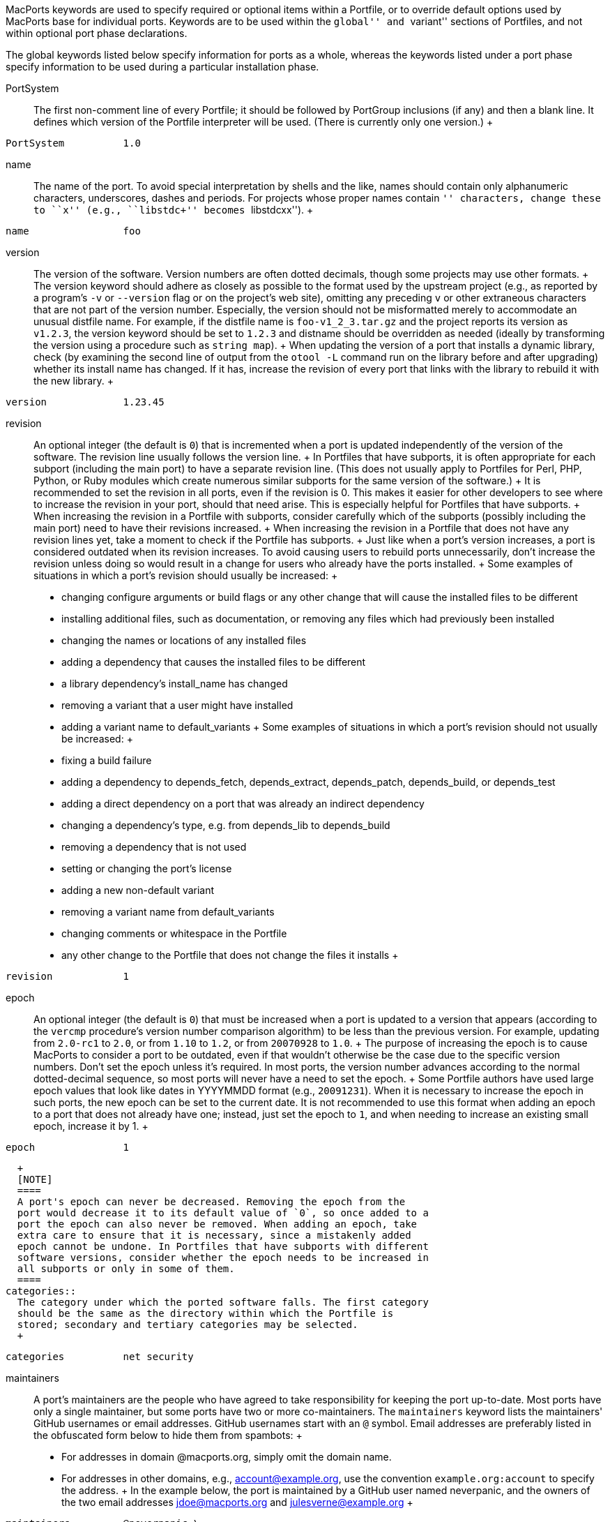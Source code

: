 MacPorts keywords are used to specify required or optional items within
a Portfile, or to override default options used by MacPorts base for
individual ports. Keywords are to be used within the ``global'' and
``variant'' sections of Portfiles, and not within optional port phase
declarations.

The global keywords listed below specify information for ports as a
whole, whereas the keywords listed under a port phase specify
information to be used during a particular installation phase.

PortSystem::
  The first non-comment line of every Portfile; it should be followed by
  PortGroup inclusions (if any) and then a blank line. It defines which
  version of the Portfile interpreter will be used. (There is currently
  only one version.)
  +
....
PortSystem          1.0
....
name::
  The name of the port. To avoid special interpretation by shells and
  the like, names should contain only alphanumeric characters,
  underscores, dashes and periods. For projects whose proper names
  contain ``+'' characters, change these to ``x'' (e.g., ``libstdc++''
  becomes ``libstdcxx'').
  +
....
name                foo
....
version::
  The version of the software. Version numbers are often dotted
  decimals, though some projects may use other formats.
  +
  The version keyword should adhere as closely as possible to the format
  used by the upstream project (e.g., as reported by a program's `-v` or
  `--version` flag or on the project's web site), omitting any preceding
  `v` or other extraneous characters that are not part of the version
  number. Especially, the version should not be misformatted merely to
  accommodate an unusual distfile name. For example, if the distfile
  name is `foo-v1_2_3.tar.gz` and the project reports its version as
  `v1.2.3`, the version keyword should be set to `1.2.3` and distname
  should be overridden as needed (ideally by transforming the version
  using a procedure such as `string map`).
  +
  When updating the version of a port that installs a dynamic library,
  check (by examining the second line of output from the `otool -L`
  command run on the library before and after upgrading) whether its
  install name has changed. If it has, increase the revision of every
  port that links with the library to rebuild it with the new library.
  +
....
version             1.23.45
....
revision::
  An optional integer (the default is `0`) that is incremented when a
  port is updated independently of the version of the software. The
  revision line usually follows the version line.
  +
  In Portfiles that have subports, it is often appropriate for each
  subport (including the main port) to have a separate revision line.
  (This does not usually apply to Portfiles for Perl, PHP, Python, or
  Ruby modules which create numerous similar subports for the same
  version of the software.)
  +
  It is recommended to set the revision in all ports, even if the
  revision is 0. This makes it easier for other developers to see where
  to increase the revision in your port, should that need arise. This is
  especially helpful for Portfiles that have subports.
  +
  When increasing the revision in a Portfile with subports, consider
  carefully which of the subports (possibly including the main port)
  need to have their revisions increased.
  +
  When increasing the revision in a Portfile that does not have any
  revision lines yet, take a moment to check if the Portfile has
  subports.
  +
  Just like when a port's version increases, a port is considered
  outdated when its revision increases. To avoid causing users to
  rebuild ports unnecessarily, don't increase the revision unless doing
  so would result in a change for users who already have the ports
  installed.
  +
  Some examples of situations in which a port's revision should usually
  be increased:
  +
  * changing configure arguments or build flags or any other change that
  will cause the installed files to be different
  * installing additional files, such as documentation, or removing any
  files which had previously been installed
  * changing the names or locations of any installed files
  * adding a dependency that causes the installed files to be different
  * a library dependency's install_name has changed
  * removing a variant that a user might have installed
  * adding a variant name to default_variants
  +
  Some examples of situations in which a port's revision should not
  usually be increased:
  +
  * fixing a build failure
  * adding a dependency to depends_fetch, depends_extract,
  depends_patch, depends_build, or depends_test
  * adding a direct dependency on a port that was already an indirect
  dependency
  * changing a dependency's type, e.g. from depends_lib to depends_build
  * removing a dependency that is not used
  * setting or changing the port's license
  * adding a new non-default variant
  * removing a variant name from default_variants
  * changing comments or whitespace in the Portfile
  * any other change to the Portfile that does not change the files it
  installs
  +
....
revision            1
....
epoch::
  An optional integer (the default is `0`) that must be increased when a
  port is updated to a version that appears (according to the `vercmp`
  procedure's version number comparison algorithm) to be less than the
  previous version. For example, updating from `2.0-rc1` to `2.0`, or
  from `1.10` to `1.2`, or from `20070928` to `1.0`.
  +
  The purpose of increasing the epoch is to cause MacPorts to consider a
  port to be outdated, even if that wouldn't otherwise be the case due
  to the specific version numbers. Don't set the epoch unless it's
  required. In most ports, the version number advances according to the
  normal dotted-decimal sequence, so most ports will never have a need
  to set the epoch.
  +
  Some Portfile authors have used large epoch values that look like
  dates in YYYYMMDD format (e.g., `20091231`). When it is necessary to
  increase the epoch in such ports, the new epoch can be set to the
  current date. It is not recommended to use this format when adding an
  epoch to a port that does not already have one; instead, just set the
  epoch to `1`, and when needing to increase an existing small epoch,
  increase it by 1.
  +
....
epoch               1
....
  +
  [NOTE]
  ====
  A port's epoch can never be decreased. Removing the epoch from the
  port would decrease it to its default value of `0`, so once added to a
  port the epoch can also never be removed. When adding an epoch, take
  extra care to ensure that it is necessary, since a mistakenly added
  epoch cannot be undone. In Portfiles that have subports with different
  software versions, consider whether the epoch needs to be increased in
  all subports or only in some of them.
  ====
categories::
  The category under which the ported software falls. The first category
  should be the same as the directory within which the Portfile is
  stored; secondary and tertiary categories may be selected.
  +
....
categories          net security
....
maintainers::
  A port's maintainers are the people who have agreed to take
  responsibility for keeping the port up-to-date. Most ports have only a
  single maintainer, but some ports have two or more co-maintainers. The
  `maintainers` keyword lists the maintainers' GitHub usernames or email
  addresses. GitHub usernames start with an `@` symbol. Email addresses
  are preferably listed in the obfuscated form below to hide them from
  spambots:
  +
  * For addresses in domain @macports.org, simply omit the domain name.
  * For addresses in other domains, e.g., account@example.org, use the
  convention `example.org:account` to specify the address.
  +
  In the example below, the port is maintained by a GitHub user named
  neverpanic, and the owners of the two email addresses
  jdoe@macports.org and julesverne@example.org
  +
....
maintainers         @neverpanic \
                    jdoe \
                    example.org:julesverne
....
  +
  Braces can be used to express that these refer to the same person, for
  example the GitHub username and an email. In the following example,
  the port is maintained by a GitHub user named jverne, that can also be
  contacted directly at julesverne@example.org.
  +
....
maintainers         {@jverne example.org:julesverne}
....
  +
  [NOTE]
  ====
  The address `nomaintainer` designates a port that is not maintained by
  anybody and may be modified by any committer. Feel free to claim
  maintainership of a nomaintainer port if desired. The address
  `openmaintainer` designates a port that has a maintainer who allows
  minor changes to be committed without his or her prior approval. Port
  maintainers who are not committers are encouraged to add
  `openmaintainer` to their ports.
  ====
description::
  A short sentence fragment describing the software.
  +
....
description         a classic shooter arcade game
....
long_description::
  One or more sentences describing the software.
  +
  The long description can be based on a description provided by the
  upstream project (e.g., in its readme or on its web site) but avoid
  repeating information already present elsewhere in the Portfile, such
  as the software's license (see the `license` keyword) or the platforms
  on which it runs (see the `platforms` keyword), and avoid including
  information irrelevant to a MacPorts user, such as compilation
  instructions or other steps the Portfile has already performed for the
  user. More specific usage instructions are best left to the `notes`
  keyword.
  +
  If a port provides a program that is different from the port name, it
  can be a good idea to include the program name in the long description
  so that a user could find it by searching.
  +
  Long descriptions are usually a single paragraph. MacPorts will
  word-wrap long lines to the terminal width as needed. Break long lines
  with escaped newlines for better legibility within the Portfile. If
  literal newlines need to be displayed to the user, they can be
  inserted using `\n`. Place the `\n` at the beginning of the next line,
  not at the end of the previous line. To create a new paragraph, insert
  two newlines.
  +
  Sometimes the port's name and short description are reused as part of
  the long description. When referencing the `description` keyword (or
  any other list keyword with more than one item), it should be preceded
  with the expand operator.
  +
....
long_description    ${name} is {*}${description} derived from \
                    the game alien-munchers.  Not suitable for \
                    children under two years old.
....
  +
....
long_description    foobar provides the following programs: \
                    \n \
                    \n* foo, a lorem ipsum utility \
                    \n* bar, a high-performance amet consectetur \
                    \n* baz, an eiusmod tempor converter
....
homepage::
  The software's primary web site.
  +
  Usually the homepage should be a URL that does not redirect to another
  URL. For example, if an http URL redirects to an https URL, list the
  https URL. Or if a URL without a trailing slash redirects to the URL
  with the trailing slash, list the URL with the trailing slash. If the
  project advertises a short URL that redirects to a longer URL, it is
  acceptable to list the short URL despite the redirect.
  +
  When the homepage is just a hostname with no path component, don't
  include a trailing slash.
  +
....
homepage            https://www.example.org/apps/
....
  +
....
homepage            https://www.example.com
....
platforms::
  A list of the platforms on which the port is expected to work.
  Defaults to `darwin` if not set. Consists of a list of platform
  specifiers, each of which is at minimum a platform name and may also
  include version information. Possible platform names are:
  +
  * `darwin` (equivalent to specifying both `macosx` and `puredarwin`)
  * `macosx` (macOS as distributed by Apple)
  * `puredarwin` (the open-source Darwin OS without Apple's proprietary
  components)
  * `freebsd`
  * `linux`
  * `netbsd`
  * `openbsd`
  * `solaris`
  * `sunos`
  +
  A platform specifier that is just a platform name is purely
  informational for users; it is displayed in the output of `port info`
  but has no other effect. Ports for software that does not require
  macOS-specific features can generally use the default value of
  `darwin`. Most ports use this value on the presumption that they would
  work on Pure Darwin, even if that has not been attempted. Ports for
  software that is known to require macOS-specific features should use
  `macosx`. Including the xcode portgroup will change the default to
  `macosx` automatically.
  +
  See also `os.platform`.
  +
....
platforms           macosx freebsd
....
  +
  (Added: MacPorts 2.8.0) A platform specifier can also be a list, where
  the first element is a platform name and subsequent elements are pairs
  of comparison operators and versions. This indicates the version
  ranges of each platform that the port works on.
  +
  If a platform specifier's name matches `${os.platform}`, then each
  comparison operator in the specifier is applied to `${os.version}` as
  the left operand and the listed version as the right operand. If any
  of the comparisons evaluate to false, then the default value of
  `known_fail` is changed to `yes`.
  +
  Possible operators are: `<`, `<=`, `>`, `>=`, `==`, `!=`. The `==` and
  `!=` operators support globbing. The rest of the operators compare as
  per the `vercmp` command.
  +
  Examples:
  +
  A port that works on Darwin 12 and later:
  +
....
platforms           {darwin >= 12}
....
  +
  A port that works on Darwin versions between 10 and 19 inclusive:
  +
....
platforms           {darwin >= 10 < 20}
....
  +
  A port that works on Darwin versions between 10 and 19 but not version
  12.x:
  +
....
platforms           {darwin >= 10 != 12.* < 20}
....
  +
  The special value `any` can also be used to indicate that a port will
  install identical files across platforms or platform versions. This
  can help to reduce the number of binary archives that have to be
  built. In most cases, this is only applicable to ports that don't
  install any architecture-specific files.
  +
  Ports that install identical files on any platform should use:
  +
....
platforms           any
....
  +
  Ports that install identical files on any Darwin version, but may
  install different files on other platforms (or don't work on other
  platforms), should use:
  +
....
platforms           {darwin any}
....
  +
  It is possible to combine `any` with version ranges. A port that only
  works on Darwin 17 or later and installs identical files regardless of
  the Darwin version would do this:
  +
....
platforms           {darwin any >= 17}
....
supported_archs::
  The CPU architectures for which this port can be built. Archs
  currently supported by macOS are: arm64, i386, ppc, ppc64, x86_64. If
  this option is not set, it is assumed that the port can build for all
  archs. If a port does not install any architecture-specific files, use
  the special value `noarch`.
  +
  If the building architecture isn't among supported_archs, port fails
  with an error message, except when building on x86_64 and
  supported_archs contains i386 or when building on ppc64 and
  supported_archs contains ppc, in which case the port will be built in
  32-bit mode.
  +
....
supported_archs     i386 ppc
....
  +
....
supported_archs     noarch
....
license::
  The proper format for license consists of the license name, followed
  by a hyphen and number if indicating a specific version. A space
  should be placed between licenses if there is more than one that
  applies. If an element in the license list is itself a list, it is
  interpreted as offering a choice of any one of the licenses in the
  sub-list.
  +
  If the version number is a ``.0'' version, the ``.0'' should be
  omitted to make the version an integer. If the author gives the choice
  of using a given license or ``any later version'' of it, append a plus
  sign (+) to the version number. If the version specified in this case
  is also the earliest version, just leave out the version number
  entirely since it implies all versions.
  +
....
license             GPL-3
....
  +
....
license             {freetype GPL}
....
license_noconflict::
  By default, it is assumed that ports may use libraries or headers from
  their dependencies and thus form a derivative work. A dependency with
  an incompatible license thus prevents the port from being distributed
  in binary form. If a dependency with an incompatible license is not
  used in such a way that a derivative work is formed, or should not
  prevent binary distribution for any other reason, add its name to this
  list.
  +
....
license_noconflict  openssl
....
  +
....
license_noconflict  readline gdbm
....
use_xcode::
  (Added: MacPorts 2.6.0) By default, it is assumed on macOS that ports
  will not need tools from Xcode.app unless (1) Command Line Tools
  aren't installed, (2) you are on an old version of Mac OS X that does
  not support the xcode-select mechanism, or (3) the port uses
  `build.type xcode` or includes the `xcode` PortGroup. If a port needs
  to use Xcode (i.e., xcodebuild) in any way, `use_xcode yes` should be
  set or the port should include the xcode PortGroup. The environment
  variable DEVELOPER_DIR is now exported during all build phases, set to
  the value of `${configure.developer_dir}` which may be the directory
  of Xcode or CLT depending on use_xcode. This means that libxcselect
  shims (i.e., /usr/bin/clang) will resolve to Xcode/CLT. Build systems
  that ignore the environment may accidentally use Xcode which will
  cause a failure in trace mode.
  +
....
use_xcode           no
....
  +
....
use_xcode           yes
....
known_fail::
  Setting this option to `yes` indicates that the port is known not to
  work. Users will be told this and asked for confirmation if they
  attempt to install it, and the Buildbot and GitHub Actions will not
  attempt to build it.
  +
  Don't set this option conditionally on the basis of anything that can
  change dynamically, such as `$build_arch` or `$xcodeversion`, since it
  will be recorded in the static PortIndex. If a port works only on
  certain OS versions, use the `platforms` option to indicate this
  rather than setting `known_fail` directly.
  +
....
known_fail           yes
....
macosx_deployment_target::
  The macOS release to target.
  +
  During the configure phase, environment variable
  `MACOSX_DEPLOYMENT_TARGET` is set to the specified value.
  +
  This option is also used when building binary packages, via
  `port pkg`, `port mpkg`, `port dmg`, and `port mdmg`. Specifically,
  MacPorts will create a package/DMG that is compatible with the desired
  macOS release. In addition, it is used to set version-related metadata
  for the Apple installer package, including `allowed-os-versions`.
  +
....
macosx_deployment_target 10.8
....
installs_libs::
  By default, it is assumed that ports may install libraries or headers
  that can be incorporated into their dependents. If this is not the
  case, set `installs_libs` to `no`. This means that this port's
  dependents need not check that it is installed for the same
  architectures as them; that it is permissible to distribute binaries
  of the dependents even if their licenses conflict with the license of
  this port; and that updates to this port can never result in broken
  dynamic linking in its dependents.
  +
....
installs_libs        no
....
add_users::
  Consists of a list of usernames and settings. At appropriate times
  during the port installation process, a user will be created for each
  username with the corresponding settings.
  +
  Settings are of the form `name=value`. A setting applies to the
  username that appeared most recently before it in the list.
  +
  Applicable options are: `group`, `gid` (may be used instead of
  `group`), `passwd`, `realname`, `home`, and `shell`.
  +
....
add_users           squid \
                    group=squid \
                    realname=Squid\ Proxy \
                    home=${prefix}/var/squid
....
  +
....
add_users           user1 group=mygroup \
                    user2 group=mygroup
....
